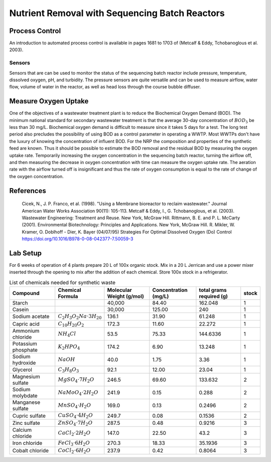 .. _title_Nutrient_Removal_with_Sequencing_Batch_Reactors:

***********************************************
Nutrient Removal with Sequencing Batch Reactors
***********************************************


.. _heading_NRP_Process_Control:

Process Control
===============

An introduction to automated process control is available in pages 1681 to 1703 of (Metcalf \& Eddy, Tchobanoglous et al. 2003).


Sensors
-------

Sensors that are can be used to monitor the status of the sequencing batch reactor include pressure, temperature, dissolved oxygen, pH, and turbidity. The pressure sensors are quite versatile and can be used to measure airflow, water flow, volume of water in the reactor, as well as head loss through the course bubble diffuser.



.. _heading_NRP_Measure_Oxygen_Uptake:

Measure Oxygen Uptake
=====================

One of the objectives of a wastewater treatment plant is to reduce the Biochemical Oxygen Demand (BOD). The minimum national standard for secondary wastewater treatment is that the average 30-day concentration of :math:`BOD_5` be less than 30 mg/L. Biochemical oxygen demand is difficult to measure since it takes 5 days for a test. The long test period also precludes the possibility of using BOD as a control parameter in operating a WWTP. Most WWTPs don't have the luxury of knowing the concentration of influent BOD. For the NRP the composition and properties of the synthetic feed are known. Thus it should be possible to estimate the BOD removal and the residual BOD by measuring the oxygen uptake rate. Temporarily increasing the oxygen concentration in the sequencing batch reactor, turning the airflow off, and then measuring the decrease in oxygen concentration with time can measure the oxygen uptake rate. The aeration rate with the airflow turned off is insignificant and thus the rate of oxygen consumption is equal to the rate of change of the oxygen concentration.

.. _heading_NRP_References:

References
==========

  Cicek, N., J. P. Franco, et al. (1998). "Using a Membrane bioreactor to reclaim wastewater." Journal American Water Works Association 90(11): 105-113.
  Metcalf & Eddy, I., G. Tchobanoglous, et al. (2003). Wastewater Engineering: Treatment and Reuse. New York, McGraw Hill.
  Rittmann, B. E. and P. L. McCarty (2001). Environmental Biotechnology: Principles and Applications. New York, McGraw Hill.
  R. Mikler, W. Kramer, O. Doblhoff - Dier, K. Bayer (04/07/95) Strategies For Optimal Dissolved Oxygen (Do) Control https://doi.org/10.1016/B978-0-08-042377-7.50059-3



.. _heading_NRP_Lab_Setup:

Lab Setup
=========

For 6 weeks of operation of 4 plants prepare 20 L of 100x organic stock. Mix in a 20 L Jerrican and use a power mixer inserted through the opening to mix after the addition of each chemical. Store 100x stock in a refrigerator.

.. _table_Synthetic_Waste:

.. csv-table:: List of chemicals needed for synthetic waste
   :header: Compound, Chemical Formula,	Molecular Weight (g/mol),	Concentration (mg/L),	total grams required (g),	stock
   :widths: 20, 20, 20, 20, 20, 5
   :align: center

    Starch, , "40,000",	84.40,	162.048,	1
    Casein, , "30,000",	125.00,	240,	1
    Sodium acetate,	:math:`C_2H_3O_2Na \cdot 3H_20`,	136.1,	31.90,	61.248,	1
    Capric acid,	:math:`C_{10}H_{20}O_2`,	172.3,	11.60,	22.272,	1
    Ammonium chloride,	:math:`NH_4Cl`,	53.5,	75.33,	144.6336,	1
    Potassium phosphate,	:math:`K_2HPO_4`,	174.2,	6.90,	13.248,	1
    Sodium hydroxide,	:math:`{NaOH}`,	40.0,	1.75,	3.36,	1
    Glycerol,	:math:`C_3H_8O_3`,	92.1,	12.00,	23.04,	1
    Magnesium sulfate,	:math:`MgSO_4 \cdot 7H_2O`,	246.5,	69.60,	133.632,	2
    Sodium molybdate,	:math:`NaMoO_4 \cdot 2H_2O`,	241.9,	0.15,	0.288,	2
    Manganese sulfate,	:math:`MnSO_4 \cdot H_2O`,	169.0,	0.13,	0.2496,	2
    Cupric sulfate,	:math:`CuSO_4 \cdot 4H_2O`,	249.7,	0.08,	0.1536,	2
    Zinc sulfate,	:math:`ZnSO_4 \cdot 7H_2O`,	287.5,	0.48,	0.9216,	3
    Calcium chloride,	:math:`CaCl_2 \cdot 2H_2O`,	147.0,	22.50,	43.2,	3
    Iron chloride,	:math:`FeCl_3 \cdot 6H_2O`,	270.3,	18.33,	35.1936,	3
    Cobalt chloride,	:math:`CoCl_2 \cdot 6H_2O`,	237.9,	0.42,	0.8064,	3
